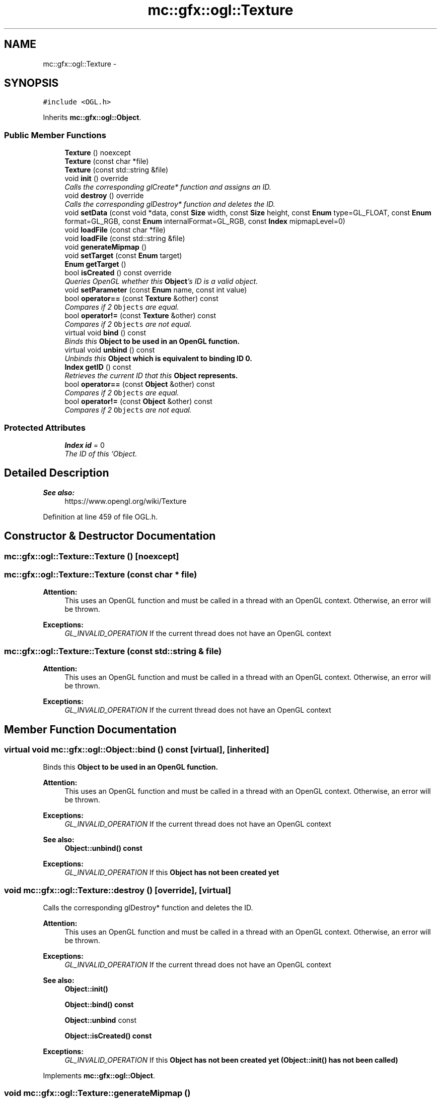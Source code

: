.TH "mc::gfx::ogl::Texture" 3 "Sat Dec 31 2016" "Version Alpha" "MACE" \" -*- nroff -*-
.ad l
.nh
.SH NAME
mc::gfx::ogl::Texture \- 
.SH SYNOPSIS
.br
.PP
.PP
\fC#include <OGL\&.h>\fP
.PP
Inherits \fBmc::gfx::ogl::Object\fP\&.
.SS "Public Member Functions"

.in +1c
.ti -1c
.RI "\fBTexture\fP () noexcept"
.br
.ti -1c
.RI "\fBTexture\fP (const char *file)"
.br
.ti -1c
.RI "\fBTexture\fP (const std::string &file)"
.br
.ti -1c
.RI "void \fBinit\fP () override"
.br
.RI "\fICalls the corresponding glCreate* function and assigns an ID\&. \fP"
.ti -1c
.RI "void \fBdestroy\fP () override"
.br
.RI "\fICalls the corresponding glDestroy* function and deletes the ID\&. \fP"
.ti -1c
.RI "void \fBsetData\fP (const void *data, const \fBSize\fP width, const \fBSize\fP height, const \fBEnum\fP type=GL_FLOAT, const \fBEnum\fP format=GL_RGB, const \fBEnum\fP internalFormat=GL_RGB, const \fBIndex\fP mipmapLevel=0)"
.br
.ti -1c
.RI "void \fBloadFile\fP (const char *file)"
.br
.ti -1c
.RI "void \fBloadFile\fP (const std::string &file)"
.br
.ti -1c
.RI "void \fBgenerateMipmap\fP ()"
.br
.ti -1c
.RI "void \fBsetTarget\fP (const \fBEnum\fP target)"
.br
.ti -1c
.RI "\fBEnum\fP \fBgetTarget\fP ()"
.br
.ti -1c
.RI "bool \fBisCreated\fP () const  override"
.br
.RI "\fIQueries OpenGL whether this \fBObject\fP's ID is a valid object\&. \fP"
.ti -1c
.RI "void \fBsetParameter\fP (const \fBEnum\fP name, const int value)"
.br
.ti -1c
.RI "bool \fBoperator==\fP (const \fBTexture\fP &other) const "
.br
.RI "\fICompares if 2 \fCObjects\fP are equal\&. \fP"
.ti -1c
.RI "bool \fBoperator!=\fP (const \fBTexture\fP &other) const "
.br
.RI "\fICompares if 2 \fCObjects\fP are not equal\&. \fP"
.ti -1c
.RI "virtual void \fBbind\fP () const "
.br
.RI "\fIBinds this \fC\fBObject\fP\fP to be used in an OpenGL function\&. \fP"
.ti -1c
.RI "virtual void \fBunbind\fP () const "
.br
.RI "\fIUnbinds this \fC\fBObject\fP\fP which is equivalent to binding ID 0\&. \fP"
.ti -1c
.RI "\fBIndex\fP \fBgetID\fP () const "
.br
.RI "\fIRetrieves the current ID that this \fC\fBObject\fP\fP represents\&. \fP"
.ti -1c
.RI "bool \fBoperator==\fP (const \fBObject\fP &other) const "
.br
.RI "\fICompares if 2 \fCObjects\fP are equal\&. \fP"
.ti -1c
.RI "bool \fBoperator!=\fP (const \fBObject\fP &other) const "
.br
.RI "\fICompares if 2 \fCObjects\fP are not equal\&. \fP"
.in -1c
.SS "Protected Attributes"

.in +1c
.ti -1c
.RI "\fBIndex\fP \fBid\fP = 0"
.br
.RI "\fIThe ID of this `Object\&. \fP"
.in -1c
.SH "Detailed Description"
.PP 

.PP
\fBSee also:\fP
.RS 4
https://www.opengl.org/wiki/Texture 
.RE
.PP

.PP
Definition at line 459 of file OGL\&.h\&.
.SH "Constructor & Destructor Documentation"
.PP 
.SS "mc::gfx::ogl::Texture::Texture ()\fC [noexcept]\fP"

.SS "mc::gfx::ogl::Texture::Texture (const char * file)"

.PP
\fBAttention:\fP
.RS 4
This uses an OpenGL function and must be called in a thread with an OpenGL context\&. Otherwise, an error will be thrown\&. 
.RE
.PP
\fBExceptions:\fP
.RS 4
\fIGL_INVALID_OPERATION\fP If the current thread does not have an OpenGL context 
.RE
.PP

.SS "mc::gfx::ogl::Texture::Texture (const std::string & file)"

.PP
\fBAttention:\fP
.RS 4
This uses an OpenGL function and must be called in a thread with an OpenGL context\&. Otherwise, an error will be thrown\&. 
.RE
.PP
\fBExceptions:\fP
.RS 4
\fIGL_INVALID_OPERATION\fP If the current thread does not have an OpenGL context 
.RE
.PP

.SH "Member Function Documentation"
.PP 
.SS "virtual void mc::gfx::ogl::Object::bind () const\fC [virtual]\fP, \fC [inherited]\fP"

.PP
Binds this \fC\fBObject\fP\fP to be used in an OpenGL function\&. 
.PP
\fBAttention:\fP
.RS 4
This uses an OpenGL function and must be called in a thread with an OpenGL context\&. Otherwise, an error will be thrown\&. 
.RE
.PP
\fBExceptions:\fP
.RS 4
\fIGL_INVALID_OPERATION\fP If the current thread does not have an OpenGL context 
.RE
.PP
\fBSee also:\fP
.RS 4
\fBObject::unbind() const\fP 
.RE
.PP
\fBExceptions:\fP
.RS 4
\fIGL_INVALID_OPERATION\fP If this \fC\fBObject\fP\fP has not been created yet 
.RE
.PP

.SS "void mc::gfx::ogl::Texture::destroy ()\fC [override]\fP, \fC [virtual]\fP"

.PP
Calls the corresponding glDestroy* function and deletes the ID\&. 
.PP
\fBAttention:\fP
.RS 4
This uses an OpenGL function and must be called in a thread with an OpenGL context\&. Otherwise, an error will be thrown\&. 
.RE
.PP
\fBExceptions:\fP
.RS 4
\fIGL_INVALID_OPERATION\fP If the current thread does not have an OpenGL context 
.RE
.PP
\fBSee also:\fP
.RS 4
\fBObject::init()\fP 
.PP
\fBObject::bind() const\fP 
.PP
\fBObject::unbind\fP const 
.PP
\fBObject::isCreated() const\fP 
.RE
.PP
\fBExceptions:\fP
.RS 4
\fIGL_INVALID_OPERATION\fP If this \fC\fBObject\fP\fP has not been created yet (\fBObject::init()\fP has not been called) 
.RE
.PP

.PP
Implements \fBmc::gfx::ogl::Object\fP\&.
.SS "void mc::gfx::ogl::Texture::generateMipmap ()"

.SS "\fBIndex\fP mc::gfx::ogl::Object::getID () const\fC [inherited]\fP"

.PP
Retrieves the current ID that this \fC\fBObject\fP\fP represents\&. The ID is an unsigned number that acts like a pointer to OpenGL memory\&. It is assigned when \fBObject::init()\fP is called\&. 
.PP
If it is 0, the \fC\fBObject\fP\fP is considered uncreated\&. 
.PP
When using \fBObject::bind() const \fPit will bind to this ID\&. \fBObject::unbind() const \fPwill bind to ID 0, which is the equivelant of a null pointer\&. 
.PP
\fBReturns:\fP
.RS 4
The ID represented by this \fC\fBObject\fP\fP 
.RE
.PP

.SS "\fBEnum\fP mc::gfx::ogl::Texture::getTarget ()"

.SS "void mc::gfx::ogl::Texture::init ()\fC [override]\fP, \fC [virtual]\fP"

.PP
Calls the corresponding glCreate* function and assigns an ID\&. 
.PP
\fBAttention:\fP
.RS 4
This uses an OpenGL function and must be called in a thread with an OpenGL context\&. Otherwise, an error will be thrown\&. 
.RE
.PP
\fBExceptions:\fP
.RS 4
\fIGL_INVALID_OPERATION\fP If the current thread does not have an OpenGL context 
.RE
.PP
\fBSee also:\fP
.RS 4
\fBObject::destroy()\fP 
.PP
\fBObject::bind() const\fP 
.PP
\fBObject::unbind\fP const 
.PP
\fBObject::isCreated() const\fP 
.RE
.PP

.PP
Implements \fBmc::gfx::ogl::Object\fP\&.
.SS "bool mc::gfx::ogl::Texture::isCreated () const\fC [override]\fP, \fC [virtual]\fP"

.PP
Queries OpenGL whether this \fBObject\fP's ID is a valid object\&. 
.PP
\fBReturns:\fP
.RS 4
Whether this \fC\fBObject\fP\fP represents memory 
.RE
.PP
\fBSee also:\fP
.RS 4
\fBObject::bind() const\fP 
.PP
\fBObject::init()\fP 
.RE
.PP
\fBAttention:\fP
.RS 4
This uses an OpenGL function and must be called in a thread with an OpenGL context\&. Otherwise, an error will be thrown\&. 
.RE
.PP
\fBExceptions:\fP
.RS 4
\fIGL_INVALID_OPERATION\fP If the current thread does not have an OpenGL context 
.RE
.PP

.PP
Implements \fBmc::gfx::ogl::Object\fP\&.
.SS "void mc::gfx::ogl::Texture::loadFile (const char * file)"

.PP
\fBAttention:\fP
.RS 4
This uses an OpenGL function and must be called in a thread with an OpenGL context\&. Otherwise, an error will be thrown\&. 
.RE
.PP
\fBExceptions:\fP
.RS 4
\fIGL_INVALID_OPERATION\fP If the current thread does not have an OpenGL context 
.RE
.PP

.SS "void mc::gfx::ogl::Texture::loadFile (const std::string & file)"

.PP

.PP
\fBAttention:\fP
.RS 4
This uses an OpenGL function and must be called in a thread with an OpenGL context\&. Otherwise, an error will be thrown\&. 
.RE
.PP
\fBExceptions:\fP
.RS 4
\fIGL_INVALID_OPERATION\fP If the current thread does not have an OpenGL context 
.RE
.PP

.SS "bool mc::gfx::ogl::Object::operator!= (const \fBObject\fP & other) const\fC [inherited]\fP"

.PP
Compares if 2 \fCObjects\fP are not equal\&. 
.PP
\fBSee also:\fP
.RS 4
\fBObject::getID() const\fP 
.PP
\fBObject::operator==(const Object&) const\fP 
.RE
.PP
\fBReturns:\fP
.RS 4
Whether \fCthis\fP and \fCother\fP are different 
.RE
.PP
\fBParameters:\fP
.RS 4
\fIother\fP What to compare with 
.RE
.PP

.SS "bool mc::gfx::ogl::Texture::operator!= (const \fBTexture\fP & other) const"

.PP
Compares if 2 \fCObjects\fP are not equal\&. 
.PP
\fBSee also:\fP
.RS 4
\fBObject::getID() const\fP 
.PP
\fBObject::operator==(const Object&) const\fP 
.RE
.PP
\fBReturns:\fP
.RS 4
Whether \fCthis\fP and \fCother\fP are different 
.RE
.PP
\fBParameters:\fP
.RS 4
\fIother\fP What to compare with 
.RE
.PP

.SS "bool mc::gfx::ogl::Object::operator== (const \fBObject\fP & other) const\fC [inherited]\fP"

.PP
Compares if 2 \fCObjects\fP are equal\&. 
.PP
\fBSee also:\fP
.RS 4
\fBObject::getID() const\fP 
.PP
\fBObject::operator!=(const Object&) const\fP 
.RE
.PP
\fBReturns:\fP
.RS 4
Whether \fCthis\fP and \fCother\fP are the same 
.RE
.PP
\fBParameters:\fP
.RS 4
\fIother\fP What to compare with 
.RE
.PP

.SS "bool mc::gfx::ogl::Texture::operator== (const \fBTexture\fP & other) const"

.PP
Compares if 2 \fCObjects\fP are equal\&. 
.PP
\fBSee also:\fP
.RS 4
\fBObject::getID() const\fP 
.PP
\fBObject::operator!=(const Object&) const\fP 
.RE
.PP
\fBReturns:\fP
.RS 4
Whether \fCthis\fP and \fCother\fP are the same 
.RE
.PP
\fBParameters:\fP
.RS 4
\fIother\fP What to compare with 
.RE
.PP

.SS "void mc::gfx::ogl::Texture::setData (const void * data, const \fBSize\fP width, const \fBSize\fP height, const \fBEnum\fP type = \fCGL_FLOAT\fP, const \fBEnum\fP format = \fCGL_RGB\fP, const \fBEnum\fP internalFormat = \fCGL_RGB\fP, const \fBIndex\fP mipmapLevel = \fC0\fP)"

.PP
\fBSee also:\fP
.RS 4
https://www.opengl.org/wiki/GLAPI/glTexImage2D 
.RE
.PP
\fBAttention:\fP
.RS 4
This uses an OpenGL function and must be called in a thread with an OpenGL context\&. Otherwise, an error will be thrown\&. 
.RE
.PP
\fBExceptions:\fP
.RS 4
\fIGL_INVALID_OPERATION\fP If the current thread does not have an OpenGL context 
.RE
.PP

.SS "void mc::gfx::ogl::Texture::setParameter (const \fBEnum\fP name, const int value)"

.PP
\fBSee also:\fP
.RS 4
https://www.opengl.org/wiki/GLAPI/glTexParameter 
.RE
.PP
\fBAttention:\fP
.RS 4
This uses an OpenGL function and must be called in a thread with an OpenGL context\&. Otherwise, an error will be thrown\&. 
.RE
.PP
\fBExceptions:\fP
.RS 4
\fIGL_INVALID_OPERATION\fP If the current thread does not have an OpenGL context 
.RE
.PP

.SS "void mc::gfx::ogl::Texture::setTarget (const \fBEnum\fP target)"

.SS "virtual void mc::gfx::ogl::Object::unbind () const\fC [virtual]\fP, \fC [inherited]\fP"

.PP
Unbinds this \fC\fBObject\fP\fP which is equivalent to binding ID 0\&. 
.PP
\fBAttention:\fP
.RS 4
This uses an OpenGL function and must be called in a thread with an OpenGL context\&. Otherwise, an error will be thrown\&. 
.RE
.PP
\fBExceptions:\fP
.RS 4
\fIGL_INVALID_OPERATION\fP If the current thread does not have an OpenGL context 
.RE
.PP
\fBSee also:\fP
.RS 4
\fBObject::bind() const\fP 
.RE
.PP

.SH "Member Data Documentation"
.PP 
.SS "\fBIndex\fP mc::gfx::ogl::Object::id = 0\fC [protected]\fP, \fC [inherited]\fP"

.PP
The ID of this `Object\&. ` Should be set in \fBObject::init()\fP and become 0 in \fBObject::destroy()\fP 
.PP
\fBObject::getID() const \fPreturns this\&. 
.PP
Definition at line 164 of file OGL\&.h\&.

.SH "Author"
.PP 
Generated automatically by Doxygen for MACE from the source code\&.
